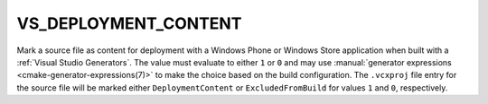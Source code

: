 VS_DEPLOYMENT_CONTENT
---------------------

.. versionadded:: 3.1

Mark a source file as content for deployment with a Windows Phone or
Windows Store application when built with a
:ref:`Visual Studio Generators`.
The value must evaluate to either ``1`` or ``0`` and may use
:manual:`generator expressions <cmake-generator-expressions(7)>`
to make the choice based on the build configuration.
The ``.vcxproj`` file entry for the source file will be
marked either ``DeploymentContent`` or ``ExcludedFromBuild``
for values ``1`` and ``0``, respectively.
